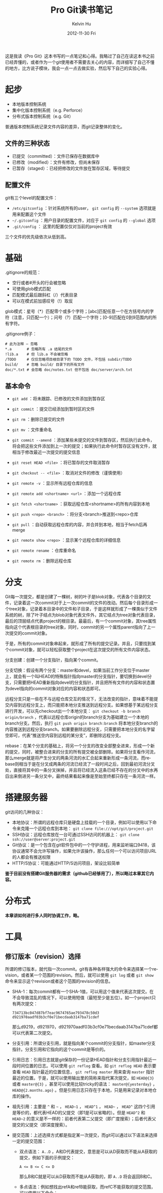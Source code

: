 #+TITLE:       Pro Git读书笔记
#+AUTHOR:      Kelvin Hu
#+EMAIL:       ini.kelvin@gmail.com
#+DATE:        2012-11-30 Fri
#+URI:         /wiki/progit/
#+KEYWORDS:    vcs, git
#+TAGS:        :Git:VCS:
#+LANGUAGE:    en
#+OPTIONS:     H:3 num:nil toc:nil \n:nil @:t ::t |:t ^:nil -:t f:t *:t <:t
#+DESCRIPTION: reading notes of book Pro Git


这是我读《Pro Git》这本书写的一点笔记和心得。我略过了自己在读这本书之前已经弄懂的，或者作为一个git使用者不需要去关心的内容，而详细写了自己不懂的地方，比方说子模块，我会一点一点去做实验，然后写下自己的实验心得。

* 起步

  + 本地版本控制系统
  + 集中化版本控制系统（e.g. Perforce）
  + 分布式版本控制系统（e.g. Git）

  普通版本控制系统记录文件内容的差异，而git记录整体的变化。

** 文件的三种状态

   - 已提交（committed）：文件已保存在数据库中
   - 已修改（modified）：文件有修改，但尚未保存
   - 已暂存（staged）：已经把修改的文件放在暂存区域，等待提交

** 配置文件

   git有三个level的配置文件：

   - =/etc/gitconfig= ：针对系统所有的user， =git config= 的 =--system= 选项就是用来配置这个文件
   - =~/.gitconfig= ：用户目录的配置文件，对应于 =git config= 的 =--global= 选项
   - =.git/config= ： 这里的配置仅仅对当前的project有效

   三个文件的优先级依次从低到高。

* 基础

  .gitignore的规范：

  - 空行或者#开头的行会被忽略
  - 可使用glob模式匹配
  - 匹配模式最后跟斜杠（/）代表目录
  - 可以在模式前加感叹号（!）取反

  glob模式：星号（*）匹配零个或多个字符；[abc]匹配任意一个在方括号内的字符（注意，只匹配一个）；问号（?）匹配一个字符；[0-9]匹配在0到9范围内的所有字符。

  .gitignore例子：

  : # 此为注释 – 忽略
  : *.a       # 忽略所有 .a 结尾的文件
  : !lib.a    # 但 lib.a 不会被忽略
  : /TODO     # 仅仅忽略项目根目录下的 TODO 文件，不包括 subdir/TODO
  : build/    # 忽略 build/ 目录下的所有文件
  : doc/*.txt # 会忽略 doc/notes.txt 但不包括 doc/server/arch.txt

** 基本命令

   - =git add= ：将未跟踪、已修改的文件添加到暂存区
   - =git commit= ：提交已经添加到暂时区的文件
   - =git rm= ：删除已提交的文件
   - =git mv= ：文件重命名

   - =git commit --amend= ：添加某些未提交的文件到暂存区，然后执行此命令，将会把这些文件添加到上一次的提交；如果执行此命令时暂存区没有文件，就相当于修改最近一次提交的提交信息
   - =git reset HEAD <file>= ：将已暂存的文件取消暂存
   - =git checkout -- <file>= ：取消对文件的修改（谨慎使用）

   - =git remote -v= ：显示所有远程仓库的信息
   - =git remote add <shortname> <url>= ：添加一个远程仓库
   - =git fetch <shortname>= ：获取远程仓库<shortname>的所有内容到本地
   - =git push <repo> <branch>= ：将分支<branch>推送到<repo>仓库
   - =git pull= ：自动获取远程仓库的内容，并合并到本地，相当于fetch后再merge
   - =git remote show <repo>= ：显示某个远程仓库的详细信息
   - =git remote rename= ：仓库重命名
   - =git remote rm= ：删除远程仓库

* 分支

  Git每一次提交，都是创建了一棵树，树的叶子是blob对象，代表各个目录的文件，记录着这一次commit对于上一次commit的文件的改动。然后每个目录形成一个tree对象，记录着本目录中的文件和子目录，于是这样就形成了一棵类似于文件系统的树，除了叶子结点为blob对象代表文件外，其它结点为tree对象代表目录，最后的顶层结点代表project的根目录。最最后，有一个commit对象，其tree属性指向这个代表根目录的tree对象，同时，commit的另一个属性parent指向了上一次提交的commit对象。

  于是，所有的commit对象串起来，就形成了所有的提交记录。并且，只要找到某个commit对象，就可以轻松获取整个project在这次提交的所有文件内容状态。

  分支创建：创建一个分支指针，指向某个commit。

  分支切换：假设有两个分支：master和devel，如果当前工作分支位于master上，就会有一个叫HEAD的特殊指针指向master的分支指针，要切换到devel分支，只需要把HEAD重新指向devel的分支指针，并且把所有文件的内容和状态置为devel指向的commit对象对应的内容和状态即可。

  远程分支只是一些在不与远程仓库交互的情况下，无法改变的指针，意味着不能提交内容到远程分支上，而只能把本地分支推送到远程分支。如果想基于某远程分支进行开发，可以先checkout出一个本地分支： =git checkout -b branch origin/branch= ，代表以远程仓库origin的branch分支为基础建立一个本地的branch分支。然后，执行 =git push origin branch:branch= 将本地分支branch的内容推送到远程分支branch。如果要删除远程分支，只需要把本地分支的名字留空即可，代表“推送空内容到远程的某分支”，即删除远程分支。

  rebase：在某个分支的基础上，将另一个分支的改变全部整全进来，形成一个新的提交，同时，被整合进来的分支的所有提交被全部删除。如果将分支看作河流，那么merge就是将产生分叉的两条河流的水汇合起来重新形成一条河流，而rebase则相当于是在分叉成两条的河流已经流了一段时间之后，回到最初河流分叉处，直接将其中的一条分叉抹掉，并且将已经流入这条已经不存在的分叉中的水再舀出来倒进另一条分叉中，最终结果看起来像是至始至终都只存在一条河流一样。

* 搭建服务器

  git访问的几种协议：

  - 本地协议：所谓的远程仓库只是硬盘上挂载的一个目录，例如可以使用以下命令来克隆一个远程仓库到本地： =git clone file:///opt/git/project.git=
  - SSH协议：远程仓库放在一台可通过SSH访问的机器上： =git clone ssh://user@server:project.git=
  - Git协议：是一个包含在git软件包中的一个守护进程，用来监听端口9418，该协议通常不会允许写操作，如果允许该操作，那么任何一个可以访问项目URL的人都会有推送权限
  - HTTP/S协议：可能通过HTTP/S访问项目，架设比较简单

  *鉴于目前没有搭建Git服务器的需求（github已经够用了），所以略过本章其它内容。*

* 分布式

  *本章讲如何进行多人同时协调工作，略。*

* 工具

** 修订版本（revision）选择

   所谓的修订版本，就代指一次commit。git有各种各样强大的命令来选择某一个revision，或者某一个范围的revision。然后，就可以使用 =git log= 或者 =git show= 命令来显示这个revision或者这个范围的revision的信息。

   - SHA-1：每次commit都有一个SHA-1值，可以用这个值来代表这次提交。在不会导致混乱的情况下，可以使用短值（最短至少是五位）。如一个project只有两次提交：

     : 734713bc047d87bf7eac9674765ae793478c50d3
     : d921970aadf03b3cf0e71becdaab3147ba71cdef

     那么d9219，d921970，d921970aadf03b3cf0e71becdaab3147ba71cdef都可以代表第二次提交。

   - 分支引用：所谓分支引用，就是指向某个commit的分支指针，如master分支指针。分支引用和它指向的这个commit是等价的。

   - 引用日志：引用日志就是git保存的一份记录HEAD指针和分支引用指针最近一段时间位置的日志。可以使用 =git reflog= 查看。如 =git reflog HEAD= 表示要查看 =HEAD= 指针最近的位置信息， =git reflog master= 用来查询 =master= 指针最近的位置。于是，就可以使用输出里的简称来指代某次提交，如 =HEAD@{3}= 或者 =master@{3}= ，甚至可以使用比较tricky的语法： =master@{yesterday}= ， =HEAD@{2.months.ago}= 。但是引用日志只存在于本地，只是用来记录对本地仓库的操作。

   - 祖先引用：主要是 =^= 和 =~= ， =HEAD~1= ， =HEAD^1= ， =HEAD~= ， =HEAD^= 这四个引用是等价的，都代表HEAD的父提交（即1是可以省略的）。但是 =HEAD^2= 和 =HEAD~2= 的意义是不一样的：前者代表第二父提交（即广度搜索）；后者代表父提交的父提交（即深度搜索）。

   - 提交范围：上述选择方式都是指定某一次提交，而git可以通过以下语法来选择一定的提交范围：

     + 双点语法： =A..D= ，A和D代表提交，意思是可以从D获取而不能从A获取的提交，例如下面的示例提交：

       : A <= B <= C <= D

       那么B和C就是可以从D获取而不能从A获取的，即 =A..D= 将会返回B和C。

     + 多点语法：例如想找出refA和refB能获取，而refC不能获取的提交范围，可以使用以下命令：

       : git log refA refB ^refC
       : git log refA refB --not refC

       这两条命令是等价的。

     + 三点语法： =A...D= ，代表可以从A或者D获取，但是不能同时从两者获取的提交。还可以加一个 =--left-right= 参数来标明输出的提交是属于哪一个分支：

       : git log --left-right master...devel

** 交互式暂存

   命令 =git add -i= 可以进行交互式暂存，包括以下操作：

   : 1. status    2. update    3. revert    4. add untracked
   : 5. patch     6. diff      7. quit      8. help

   其中2用来添加更新到暂存，3用来撤回已暂存的文件，4用来添加新加的文件到暂存，6用来显示已暂存文件的差异。

   命令5是比较有用的，比方说某个文件新加了三行，但是只想把前两行添加到暂存，新加的第三行打算下一次再添加到暂存提交，那么就可以用patch命令来实现该操作。当然，如果不用交互模式，也可以使用命令 =git add -p= 或者 =git add --patch= 实现。

** 储藏（Stashing）

   所谓的储藏，就是在工作了一段时间——修改或者添加了一些文件，并且已经暂存了部分文件之后，需要切换到其它分支，但是又不想提交这些还没完成的工作，那么就可以把这些工作先储藏起来，切换到其它分支工作，然后在需要的时候把储藏的工作再拿出来。

   - 命令 =git stash= 可以储藏当前的工作到储藏栈，然后工作目录会被恢复成最后一次提交时的样子。

   - 命令 =git stash list= 可以查看当前储藏栈上的所有储藏。

   - 命令 =git stash apply stash@{0}= 用来应用储藏 =stash@{0}= ，如果不加储藏的简称，那么就默认应用栈最顶端的储藏，即 =stash@{0}= 。

   - 命令 =git stash apply [stash name] --index= 可以在应用储藏的同时，将储藏中已经暂存的文件也暂存起来，也就是说，不加 =--index= 参数的时候，储藏中已暂存的文件是不会进入暂存的，但 =--index= 参数会在应用储藏的同时，暂存储藏中已暂存的文件。

   - =apply= 命令只是应用储藏，储藏内容还是在栈上，命令 =git stash drop= 可以删除储藏，或者运行 =git stash pop= 来在应用储藏的同时，从栈上删除储藏。

   - 在应用了储藏后，又进行了一些别的工作，这时又想取消刚刚已应用的储藏，可以使用下面的命令：

     : git stash show -p stash@{0} | git apply -R

     管道前的命令用来将储藏 =stash@{0}= 以git的patch形式显示在标准输出上；管道后的命令是用来反应用某个patch，整个命令的意思就是：取得某个储藏的patch形式，并且反应用之，即取消储藏。

   - 从储藏中创建分支：如果储藏了一个储藏，然后又进行了一些其它工作，这时应用这个储藏可能会有冲突，于是，就可以使用 =git stash branch <branch name>= 从储藏时所处的提交来创建一个新的分支，应用储藏和后面的工作，如果应用没有问题，就删除储藏。

** 修改提交历史

   *注意，这部分涉及的命令基本都是rebase操作，也就是“破坏性”的，如果操作的提交已经push到服务器，建议不要执行这些操作。*

   在前面的笔记中有涉及到修改最后一次提交的提交说明的内容，即执行以下命令：

   : git commit --amend -m "new commit message"

   但是想修改多个提交的提交说明，甚至是提交本身的内容的时候，就需要更加有用的命令：

   : git rebase -i HEAD~3

   这个命令会进行交互式的rebase操作，涉及最近3次的提交。执行这个命令后，会打开一个编辑器，编辑器中大致会是以下内容：

   : pick 930d211 this is a rebased commit: add my name
   : pick fa337d2 this is a rebased commit: add another anonymous person
   : pick c110578 remove extra 'dot'
   :
   : # Rebase 6bbf412..c110578 onto 6bbf412
   : #
   : # Commands:
   : #  p, pick = use commit
   : #  r, reword = use commit, but edit the commit message
   : #  e, edit = use commit, but stop for amending
   : #  s, squash = use commit, but meld into previous commit
   : #  f, fixup = like "squash", but discard this commit's log message
   : #  x, exec = run command (the rest of the line) using shell
   : #
   : # These lines can be re-ordered; they are executed from top to bottom.
   : #
   : # If you remove a line here THAT COMMIT WILL BE LOST.
   : # However, if you remove everything, the rebase will be aborted.
   : #
   : # Note that empty commits are commented out

   可以看到，前面三行是最近三个提交，但顺序和 =git log= 的输出是相反的。如果要对某个提交做动作，只需要更改它那行的第一个单词为想要做的操作即可。后面的注释中对于可以做的操作有比较详细的说明：
   - pick：对这个提交不做什么事
   - reword：对这个提交本身不做什么事，但是修改它的提交说明
   - edit：编辑这个提交，可能涉及提交本身的内容
   - squash：“压制”这个提交，即将这个提交和前一个提交合并为一个，之后会打开一个编辑器来编辑合并之后的提交信息
   - fixup：同样是“压制”，不过这个提交的提交信息被忽略
   - exec：这个命令我自己没有试，不知道有什么效果，不过从说明来看，应该是会在shell中执行这个单词之后的内容

   *需要注意的是，如果某行被删除了，那这个提交就会彻底没有了，所以不要随便乱删。*

   那么，可以进行的操作有（主要的操作，其它的我没有试）：

   1. 更改提交顺序：

      : pick c110578 remove extra 'dot'
      : pick 930d211 this is a rebased commit: add my name
      : pick fa337d2 this is a rebased commit: add another anonymous person

   2. 改变某两次提交的提交说明：

      : reword 930d211 this is a rebased commit: add my name
      : reword fa337d2 this is a rebased commit: add another anonymous person
      : pick c110578 remove extra 'dot'

   3. 把两次提交合并成一次：

      : pick 930d211 this is a rebased commit: add my name
      : squash fa337d2 this is a rebased commit: add another anonymous person
      : pick c110578 remove extra 'dot'

   4. 编辑某次提交（或者多次提交也可以）：

      : pick 930d211 this is a rebased commit: add my name
      : pick fa337d2 this is a rebased commit: add another anonymous person
      : edit c110578 remove extra 'dot'

   然后，保存内容，退出编辑器，git会根据你的要求进行接下来的操作，对于前三种操作，后续的操作都比较简单，这里说一下第四种操作——编辑提交。

   编辑提交的内容就多了，比方说重新修改某些文件，加入新文件等等。这里以把上面例子中的那一次提交 =c110578= 给拆分成两次为例：

   : # 注意，这里的HEAD不再是当前分支的最顶端的commit，而是指向你正执行edit操作的commit
   : git reset HEAD^                                 # 把HEAD指针给reset到上次提交
   : git add AUTHOR                                  # 添加AUTHOR文件到暂存区
   : git commit -m "remove extra 'dot' from AUTHOR"  # 提交AUTHOR文件
   : git add README                                  # 再添加README文件到暂存区
   : git commit -m "remove extra 'dot' from README"  # 提交README文件

   好了，原来的一次提交 =c110578= 已经变成两次提交了，但是，因为edit操作必须要停下来等待用户完成对提交的编辑，并且git也无法知道什么时候编辑会完成，所以，在编辑完了之后，一定不要忘了执行 =git rebase --continue= 来告诉git继续进行整个交互式的rebase操作。

*** 核弹级选项：filter-branch

    pro git直接把filter-branch命令为“核弹级选项”，应该是跟这个命令强大的力量有关，它能按
    照某些规则，一次操作大量的commit，如果使用得好，会产生很好的效果；如果使用不好，就会真的
    是“核弹”，会产生毁灭性的效果。这个命令的使用方法比较多，具体可以参考[[http://www.kernel.org/pub/software/scm/git/docs/git-filter-branch.html][git man page]]，而
    且平时用到的可能性比较小，所以我也不打算一个一个选项地试了，但大概可以有以下用处：

    - 从所有提交中删除某个文件：比方说叫password.txt文件：
      : git filter-branch --tree-filter 'rm -f password.txt' HEAD

    - 全局更新电子邮件地址：
      : git filter-branch --commit-filter '
      :     if [ "$GIT_AUTHOR_EMAIL" = "old_email@domain.com" ]; then
      :         GIT_AUTHOR_EMAIL="ini.kelvin at gmail"
      :     fi
      :     git commit-tree "$@"
      : ' HEAD

** 调试

   主要是两个命令：

   1. =git blame <file name>= ：查看文件的每一行，是在哪次提交修改的。还可加上 =-L= 参数来指定具体的行数，如 =git blame -L 50,60 README= 。

   2. =git bisect= ：用来对提交历史进行二分查找，以最终确定引入问题或者bug的那个提交。比如在1.0版本时某个bug还是没有的，但在当前commit出现了，就可以执行以下命令：

      : git bisect start
      : git bisect bad HEAD
      : git bisect good v1.0

      上述命令相当于开始二分搜索，并设定上限和下限，然后git会输出下面的信息：

      : Bisecting: 650 revisions left to test after this (roughly 9 steps)
      : [8da35c00dd750fc9a9d64847ccde1fedc6818593] Merge commit '4a472d5fc317186adc8300355dcf6ce5bdd73762'

      然后需要检查project当前状态是否有bug，然后执行下面命令：

      : git bisect good/bad # 无bug时执行good，有bug时执行bad

      上面的命令是在告诉git，当前的这个commit是“好”的还是“坏”的，然后git会决定继续搜索的范围。如此递归，就能最终确定引入bug的那个commit。

      *由于执行二分搜索时HEAD指针的位置发生了变化，所以在二分搜索结束后，需要手动地执行命令git bisect reset将HEAD指针重置回执行二分搜索前的位置。*

      如果有一个脚本是用来检测这个bug的，并且会在正常时返回0，错误返回非0的话，就可以用这个脚本来自动地执行搜索：

      : git bisect start HEAD v1.0
      : git bisect run detect-bug.sh

** 子模块

   所谓子模块，就是把某个git的project，作为当前项目一个子模块，即形成了树关系。

   *添加一个子模块：*

   : git submodule add /path/to/module.git [submodule path]

   执行完这个操作之后，project根目录中会多出存放这个子模块的目录，同时还会有多出一个.gitmodules文件（如果这是第一次添加子模块的话），同时， =.git/config= 中会多出一个保存这个子模块信息的section，而 =.git/modules= 目录中会多出保存这个子模块的仓库。

   接着，如果执行 =git status= ，会看到有新的change已经暂存，需要commit。执行commit操作即可。需要注意的是，子模块虽然是一个目录，但在提交时git并不是像对待其它目录那样对待子模块，git会以一个特殊的模式160000记录子模块，如果运行 =git diff HEAD^..= ，会发现其中有类似下面这样的几行记录：

   : +++ b/lib
   : @@ -0,0 +1 @@
   : +Subproject commit c8db25ca81ba7e840a06b7a03d08e00c72d59897

   实际这个所谓的"patch"就记录了子模块的添加（可以看到，其实只记录了子模块最新提交的SHA-1值）。于是，一个子模块就算添加进来了。

   *克隆一个带子模块的仓库：*

   : git clone /repo/with/submodule.git [repo path]

   但是，拷贝下来的仓库中的子模块是没有的，需要做额外的操作：

   : git submodule init

   上述操作将子模块写入 =.git/config= 文件（在这之前子模块在这个关键文件中是没有信息的）。但这时子模块还是没有内容的，需要执行以下命令：

   : git submodule update

   这一步才是真正将子模块给down下来。但需要注意的是，此时在子模块目录中执行 =git status= 会显示 =Not on any branch= ，即不在任何分支上，如果在project根目录中执行（记得替换路径）：

   : cat .git/modules/<submodule name>/HEAD

   会看到如下输出：

   : c8db25ca81ba7e840a06b7a03d08e00c72d59897

   这个SHA-1值就是上面提交时记录的子模块的最新提交的SHA-1值，这说明，子模块的update操作只是按照project的commit记录down下来了子模块对应这个SHA-1值的commit，并没有帮我们处理HEAD指针，所以会显示不在任何分支上，但实际这个commit和master分支指向的commit是一样的：

   : cat .git/modules/<submodule name>/refs/heads/master

   会输出一模一样的SHA-1值（当然，这取决于你子模块最后提交所处的分支，如果不是master分支而是其它分支，如source，那么就是和source指针的值是一样的）。这时，如果需要对子模块做一些更新，一定记得先checkout某个分支。如果没有checkout而是直接更新并commit，那么HEAD指针会成为唯一一个指向这个新的commit的指针，如果然后再checkout某个分支，那么由于HEAD指针被改变指向了这个checkout的分支，于是之前的那个commit就没有任何的指针指向它了——也就是说，它丢失了。

   *合并更新:*

   假设有两个developer A和B，B更新了子模块，并push到公共仓库，然后，A执行了merge操作，在运行 =git status= 时会发现，有东西需要提交。这是因为，A执行merge之后，project的提交内容被更新，这代表提交中保存的子模块的SHA-1值会被更新，但子模块本身不会自动更新，所以还是旧值，于是查询status就会发现当前子模块的SHA-1值和merge进来的提交中的SHA-1值不符合，于是，git就判断工作目录中的子模块有更新需要提交。这时如果执行commit的话，得到的效果会恰恰相反：因为子模块的SHA-1值是旧值，所以这个旧值（其实也就是旧的commit）会覆盖从公共仓库中merge进来的比较新的commit。这时，正确的操作是执行 =git submodule update= ，在update子模块之后，再查询status会发现一切正常，因为子模块的SHA-1值和最新提交中保存的子模块的SHA-1值match了。

   但问题又来了：虽然子模块是更新了，但是子模块的master指针却依旧指向旧值（前面说过，update操作只是按SHA-1值来更新，并不理会分支），所以，这个时候如果checkout master，HEAD指向的内容就又丢失了。。于是，只能执行以下操作：

   : git branch new-update
   : git checkout master
   : git merge new-update
   : git branch -d new-update

   先建一个新分支以防checkout操作导致HEAD指针移动而造成commit丢失，然后checkout master再merge这个新建的分支，再删除这个多余的分支。于是。。终于让master更新到最新了。。

   还有问题：如果两个project A和B都依赖某个模块lib，那么B更新了lib并push到公共仓库，A怎么办呢？其实这时候，A在项目根目录如何fetch或者pull都是没办法感知lib这个子模块的更新的，原因很明显：A执行fetch或者pull操作只是获得A的最新的commit，并不是lib的最新的commit，而A的commit中显然是不会包含B的commit中所包含的子模块的更新信息的，所以，无论如何fetch或者pull，都是无用功，这时候，只能到子模块目录中，checkout到master（记得要保证master指针是指向最新的commit，不然HEAD所指向的commit会丢失），然后执行pull操作，更新子模块，这样A自然也是更新了，所以还需要到A的根目录执行commit操作。

   最后一个问题：如果，A和B都在develop某project，然后B更新了子模块，但并没有将子模块push到公共仓库；但是B将这个project的更新push到公共仓库了。然后A从这个project的公共仓库pull了最新的更新，这个更新会告诉他，子模块有更新。于是，A执行 =git submodule update= ，这时候会发生什么呢？这个就好玩了，因为B没有push子模块，所以子模块的公共仓库自然是没有这个更新的，所以，git会报一个fatal的error，报怨找不到这个commit，大概内容如下：

   : fatal: reference is not a tree: e98cd5b2c9ec262255856fad4dde124e74f1ee08
   : Unable to checkout 'e98cd5b2c9ec262255856fad4dde124e74f1ee08' in submodule path 'lib'

   所以，如果要搞破坏，就push更新到project的公共仓库，不push子模块的更新，等着别人来搞你吧。。

   还有最后一个问题。。如何删除一个子模块？ =git submodule rm= ？不，git没有提供这样的命令，真的不知道Linus怎么想的，没有这个命令，真的好蛋疼啊。。于是，需要执行以下操作（以子模块名字叫lib为例）：

   : git rm --cached lib
   : rm -rf lib
   : git config -f .gitmodules --remove-section submodule.lib
   : git config -f .git/config --remove-section submodule.lib
   : rm -rf .git/modules/lib
   : git add .gitmodules
   : git commit -m "delete submodule 'lib'"

   关于git子模块的两个不错的参考(不过两篇都有点老，其中有些内容和最新版git的表现不太一样)：

   1. [[https://git.wiki.kernel.org/index.php/GitSubmoduleTutorial]]
   2. [[http://www.kafeitu.me/git/2012/03/27/git-submodule.html]]

* 自定义

** 配置

   git的配置存在于三个地方，/etc/gitconfig，~/.gitconfig，.git/config，优先级依次变高。

   一些比较常用的配置项：

   : # configure name and email
   : git config --global user.name "Anonymous"
   : git config --global user.email "anonymous@domain.com"
   :
   : # configure editor and colorized output
   : git config --global core.editor emacs/vim/nano
   : git config --global color.ui true/always/false
   :
   : # configure whitespace processing and line ending formatting
   : git config --global core.autocrlf true/input/false
   : git config --global core.whitespace ...

   git关于diff和merge的操作有四个命令：

   : git diff ...
   : git difftool ...
   : git merge ...
   : git mergetool ...

   因此，关于diff和merge的配置，要稍复杂一点：

   - merge.tool：此配置对应于 =git mergetool=
   - diff.external：此配置对应于 =git diff=
   - diff.tool：此配置对应于 =git difftool= ，另外，这个配置会覆盖merge.tool

   另外，git内置了对一些常见的merge/diff tool的支持，所以在配置这些工具时，只需要指明名字即可（如meld）：

   : git config --global diff.tool meld

   运行 =git difftool= ，就会使用meld来进行diff了。需要注意的是，此时运行 =git diff= 仍然会在stdout输出类似patch的diff信息，因为我们并没设置diff.external。

   对于git没有内置支持的diff/merge tool，需要自己写脚本来包装处理git传过来的参数，git会传送7个参数给diff tool：

   : path old-file old-hex old-mode new-file new-hex new-mode

   通常需要diff第2个和第5个参数，所以，需要自己写一个wrapper：

   : #!/bin/sh
   : [ $# -eq 7 ] && /path/to/your/diff/tool "$2" "$5"

   给这个脚本加上可执行属性，然后，再执行以下设置：

   : git config --global diff.tool diff_wrapper
   : git config --global diff.diff_wrapper.cmd \
   : 'diff_wrapper "$BASE" "$LOCAL" "$REMOTE" "$MERGED"'

   注意，第二个设置是必须的，因为git要求对于没有内置支持的diff tool设置这个属性。

** 属性

   git的属性配置在文件 =.gitattrubites= 中，个人感觉git属性的用处主要是下面几个：

   1. 特定文件的比较工具设定： =.gitconfig= 中可以设定文件的比较工具，但没办法针对特定文件设定特定的工具，这可以用属性来完成，执行以下命令：

      : echo '*.png diff=exif' >> .gitattributes
      : git config diff.exif.textconv exiftool

      于是在执行 =git diff= 比较png图片的时候，就会使用 =exiftool= 来比较。

   2. 文件内容扩展和过滤：需要定义一个filter，filter会有两个操作，在commit的时候执行clean，在checkout的时候执行smudge。clean和smudge可以是自定义脚本，输入和输出分别是stdin和stdout。如果需要在文件commit的时候添加一些特定注释，如文件开头的Lincese信息，然后在checkout的时候去掉这些烦人的注释，这样的操作就可以使用这个功能实现。但由于这个功能已经是太过自定义化了，所以个人不太建议使用。

** 钩子（hook）

   钩子保存在 =.git/hooks= 目录中。可以是一些shell或者python脚本。用来在git的工作流程中做一些事情。

   *估计用到的可能性不大，略之。*

* 其它VCS

  *基本是不会用到的，略之。*

* 内部原理

  在执行 =git init= 之后，会在.git目录中生成以下目录和文件：

  : branches      # 貌似现在这个目录已经obsolete
  : description   # 貌似木有什么用
  : hooks         # 保存钩子脚本，不过初始化的都带有sample后缀，所以默认是没有启用的
  : objects       # 用来保存将来生成的一些对象，blob/tree/commit等等
  : config        # 用来保存关于git的一些配置的文件
  : HEAD          # HEAD指针
  : info          # 这个目录不太清楚干嘛的，不过和.gitignore貌似有点关系
  : refs          # 存放一些引用指针，像分支引用，tag引用等，还包括远程仓库分支引用

  在执行初次提交后，还会生成以下文件及目录（不重要的目录及文件已经略去）：

  : logs          # 存储对仓库操作的引用日志
  : index         # 暂存区文件

** 对象

   git对象是存储在 =.git/objects/= 中的，在初次提交后执行 =find .git/objects -type f= 命令，可以会有下面类似的输入（我用来测试的内容是提交了一个只写有一句"version 2"的test.txt文件）：

   : .git/objects/2f/39845a4a2c3ad86adebb00b1ddabd959c131c4
   : .git/objects/1f/7a7a472abf3dd9643fd615f6da379c4acb3e3a
   : .git/objects/57/0db6f309fb733c6b043da219a33204f5a393a6

   如果再执行 =git cat-file -t <sha-1>= ，会发现，这三个对象，一个是blob，一个是tree，还有一个是commit，使用命令 =git cat-file -p <sha-1>= 来查看输出，内容如下：

   : > git cat-file -p 1f7a
   :   version 2
   : > git cat-file -p 2f39
   :   100644 blob 1f7a7a472abf3dd9643fd615f6da379c4acb3e3a    test.txt
   : > git cat-file -p 570d
   :   tree 2f39845a4a2c3ad86adebb00b1ddabd959c131c4
   :   author Kelvin Hu <ini.kelvin@gmail.com> 1355040112 +0800
   :   committer Kelvin Hu <ini.kelvin@gmail.com> 1355040112 +0800
   :
   :   initial commit
   : >

   可以看到，第一个blob输出的是文件内容，第二个tree输出的是指向的blob的sha-1，以及它的文件名等，第三个commit对象输出的是指的tree的sha-1，以及提交作者，邮件，提交消息等。

   可以使用 =git write-tree= ， =git commit-tree= 等底命令直接创建tree和commit对象，而实际上 =git add= ， =git commit= 等上层命令就是在调用这些底层命令进行工作：保存修改了的文件的blob，更新暂存区index文件，创建tree对象指向blob，再创建commit对象指向tree，再更新相关的分支引用，以及HEAD指针。

** 对象存储

   先解出一个对象看看里面的内容，以上面的blob——test.txt文件为例，用以下python脚本去解：

   : >>> import zlib
   : >>> import hashlib
   : >>> f = open('.git/objects/1f/7a7a472abf3dd9643fd615f6da379c4acb3e3a')
   : >>> t = f.read()
   : 'x\x01K\xca\xc9OR04`(K-*\xce\xcc\xcfS0\xe2\x02\x007R\x05\x83'
   : >>> f.close()
   : >>> zlib.decompress(t)
   : 'blob 10\x00version 2\n'
   : >>> sha = hashlib.sha1()
   : >>> sha.update(zlib.decompress(t))
   : >>> sha.hexdigest()
   : '1f7a7a472abf3dd9643fd615f6da379c4acb3e3a'
   : >>>

   上述脚本很简单：打开那个blob对象，读取内容，再用zlib解之，并计算解出内容的sha-1值。通过解析过程以及最后解出的结果可以看到git对象的生成过程：

   1. 先构造一个文件头：对象类型 + 空格 + 内容长度 + 空字节
   2. 和文件内容拼接起来
   3. 计算其sha-1值，作为这个对象的sha-1
   4. 用zlib压缩之
   5. 将压缩后的内容写入文件，文件保存的位置是：.git/objects/<sha-1头两位>/<sha-1剩下的值>

** 分支引用、标签

   分支引用就是指向某一个commit的指针，存储在目录 =.git/refs/heads= 中，而标签也是指向commit的指针，只不过标签是不变的，永远指向某个commit，标签存储在 =.git/refs/tags= 目录中。

   分支引用和标签的内容相似，比如master分支：

   : > cat .git/refs/heads/master
   :   570db6f309fb733c6b043da219a33204f5a393a6

   HEAD指针是一个特殊的指针，它指向一个分支引用：

   : > cat .git/HEAD
   :   ref: refs/heads/master

   远程分支引用保存位置是： =.git/refs/remotes/<repo name>/<branch name>= 。其内容和本地分支引用是一样的，只不过它们不能被checkout。

   *虽然可以手工修改这些引用指针，但不是建议这么做，因为手工修改不会产生引用日志。*

** 仓库压缩

   假设有一个大文件，大概20KB，在添加了一行之后，再进行commit，git仍然保存了整个修改过的文件，而不是这个文件和前一个文件diff之后的那一行的内容。所以，在上一个commit，这个blob对象可能大概占用12KB空间，而这次添加了一行之后，它依然会生成一个占用12KB空间的blob对象，虽然其实只是添加了一行内容。

   可以运行 =git gc= 来让git打包存储这些个对象。运行这一条命令后，git会将 =.git/objects= 中的对象进行打包，存储在 =.git/objects/pack/= 目录中，同时删除 =.git/objects= 中已被打包保存的对象以节省空间。在打包过程中，git会比较文件不同提交之间的差异，所以，上述情况的第二次commit就会只保存差异，而不是整个文件内容了。

** refspec

   所谓refspec，就是远程仓库分支到本地分支的映射，保存在 =.git/config= 的 =[remote]= 区。包括fetch和push，可能看起来像这样：

   : [remote "origin"]
   :     url = git@github.com:kelvinh/org-page.git
   :     fetch = +refs/heads/*:refs/remotes/origin/*
   :     push = refs/heads/master:refs/heads/rd/master

   其中+代表在不能fast-forward的情况下，强制更新。+后的格式是<src>:<dst>。

   - 对于fetch，<src>代表远程仓库的分支，<dst>代表映射的本地分支。
   - 对于push，<src>代表本地分支，<dst>代表要推送的远程仓库的分支。

** 传输协议

   *这应该是Linus才需要关心的内容，作为一个使用者，就不关心这种太过底层的东西了，略之。*
